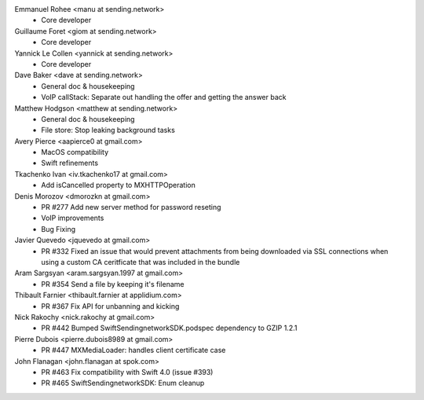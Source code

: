 Emmanuel Rohee <manu at sending.network>
 * Core developer

Guillaume Foret <giom at sending.network>
 * Core developer
 
Yannick Le Collen <yannick at sending.network>
 * Core developer
 
Dave Baker <dave at sending.network>
 * General doc & housekeeping
 * VoIP callStack: Separate out handling the offer and getting the answer back

Matthew Hodgson <matthew at sending.network>
 * General doc & housekeeping
 * File store: Stop leaking background tasks

Avery Pierce <aapierce0 at gmail.com>
 * MacOS compatibility
 * Swift refinements
 
Tkachenko Ivan <iv.tkachenko17 at gmail.com>
 * Add isCancelled property to MXHTTPOperation
 
Denis Morozov <dmorozkn at gmail.com>
 * PR #277 Add new server method for password reseting
 * VoIP improvements
 * Bug Fixing

Javier Quevedo <jquevedo at gmail.com>
 * PR #332 Fixed an issue that would prevent attachments from being downloaded via SSL connections when using a custom CA ceritficate that was included in the bundle

Aram Sargsyan <aram.sargsyan.1997 at gmail.com>
 * PR #354 Send a file by keeping it's filename
 
Thibault Farnier <thibault.farnier at applidium.com>
 * PR #367 Fix API for unbanning and kicking
 
Nick Rakochy <nick.rakochy at gmail.com>
 * PR #442 Bumped SwiftSendingnetworkSDK.podspec dependency to GZIP 1.2.1
 
Pierre Dubois <pierre.dubois8989 at gmail.com>
  * PR #447 MXMediaLoader: handles client certificate case
 
John Flanagan <john.flanagan at spok.com>
  * PR #463 Fix compatibility with Swift 4.0 (issue #393)
  * PR #465 SwiftSendingnetworkSDK: Enum cleanup
 